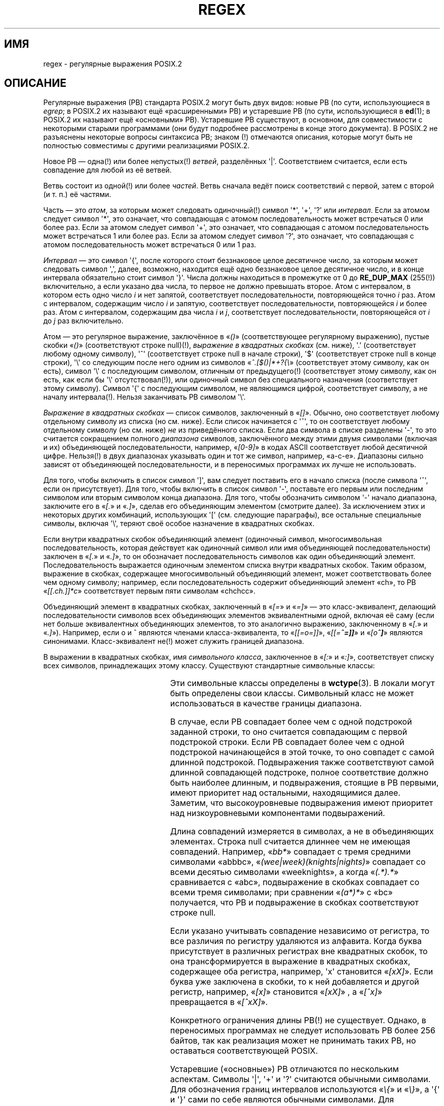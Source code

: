 .\" -*- mode: troff; coding: UTF-8 -*-
.ie  t .ds dg \(dg
.el .ds dg (!)
.\" From Henry Spencer's regex package (as found in the apache
.\" distribution). The package carries the following copyright:
.\"
.\"  Copyright 1992, 1993, 1994 Henry Spencer.  All rights reserved.
.\" %%%LICENSE_START(MISC)
.\"  This software is not subject to any license of the American Telephone
.\"  and Telegraph Company or of the Regents of the University of California.
.\"
.\"  Permission is granted to anyone to use this software for any purpose
.\"  on any computer system, and to alter it and redistribute it, subject
.\"  to the following restrictions:
.\"
.\"  1. The author is not responsible for the consequences of use of this
.\"     software, no matter how awful, even if they arise from flaws in it.
.\"
.\"  2. The origin of this software must not be misrepresented, either by
.\"     explicit claim or by omission.  Since few users ever read sources,
.\"     credits must appear in the documentation.
.\"
.\"  3. Altered versions must be plainly marked as such, and must not be
.\"     misrepresented as being the original software.  Since few users
.\"     ever read sources, credits must appear in the documentation.
.\"
.\"  4. This notice may not be removed or altered.
.\" %%%LICENSE_END
.\"
.\" In order to comply with `credits must appear in the documentation'
.\" I added an AUTHOR paragraph below - aeb.
.\"
.\" In the default nroff environment there is no dagger \(dg.
.\"
.\" 2005-05-11 Removed discussion of `[[:<:]]' and `[[:>:]]', which
.\" 	appear not to be in the glibc implementation of regcomp
.\"
.\"*******************************************************************
.\"
.\" This file was generated with po4a. Translate the source file.
.\"
.\"*******************************************************************
.TH REGEX 7 2009\-01\-12 "" "Руководство программиста Linux"
.SH ИМЯ
regex \- регулярные выражения POSIX.2
.SH ОПИСАНИЕ
Регулярные выражения (РВ) стандарта POSIX.2 могут быть двух видов: новые РВ
(по сути, использующиеся в \fIegrep\fP; в POSIX.2 их называют ещё
«расширенными» РВ) и устаревшие РВ (по сути, использующиеся в \fBed\fP(1); в
POSIX.2 их называют ещё «основными» РВ). Устаревшие РВ существуют, в
основном, для совместимости с некоторыми старыми программами (они будут
подробнее рассмотрены в конце этого документа). В POSIX.2 не разъяснены
некоторые вопросы синтаксиса РВ; знаком \*(dg отмечаются описания, которые
могут быть не полностью совместимы с другими реализациями POSIX.2.
.PP
Новое РВ — одна\*(dg или более непустых\*(dg \fIветвей\fP, разделённых
\(aq|\(aq. Соответствием считается, если есть совпадение для любой из её
ветвей.
.PP
Ветвь состоит из одной\*(dg или более \fIчастей\fP. Ветвь сначала ведёт поиск
соответствий с первой, затем с второй (и т. п.) её частями.
.PP
Часть — это \fIатом\fP, за которым может следовать одиночный\*(dg символ
\(aq*\(aq, \(aq+\(aq, \(aq?\(aq или \fIинтервал\fP. Если за атомом следует
символ \(aq*\(aq, это означает, что совпадающая с атомом последовательность
может встречаться 0 или более раз. Если за атомом следует символ \(aq+\(aq,
это означает, что совпадающая с атомом последовательность может встречаться
1 или более раз. Если за атомом следует символ \(aq?\(aq, это означает, что
совпадающая с атомом последовательность может встречаться 0 или 1 раз.
.PP
\fIИнтервал\fP — это символ \(aq{\(aq, после которого стоит беззнаковое целое
десятичное число, за которым может следовать символ \(aq,\(aq, далее,
возможно, находится ещё одно беззнаковое целое десятичное число, и в конце
интервала обязательно стоит символ \(aq}\(aq. Числа должны находиться в
промежутке от 0 до \fBRE_DUP_MAX\fP (255\*(dg) включительно, а если указано два
числа, то первое не должно превышать второе. Атом с интервалом, в котором
есть одно число \fIi\fP и нет запятой, соответствует последовательности,
повторяющейся точно \fIi\fP раз. Атом с интервалом, содержащим число \fIi\fP и
запятую, соответствует последовательности, повторяющейся \fIi\fP и более
раз. Атом с интервалом, содержащим два числа \fIi\fP и \fIj\fP, соответствует
последовательности, повторяющейся от \fIi\fP до \fIj\fP раз включительно.
.PP
Атом — это регулярное выражение, заключённое в «\fI()\fP» (соответствующее
регулярному выражению), пустые скобки «\fI()\fP» (соответствуют строке
null)\*(dg, \fIвыражение в квадратных скобках\fP (см. ниже), \(aq.\(aq
(соответствует любому одному символу), \(aq^\(aq (соответствует строке null
в начале строки), \(aq$\(aq (соответствует строке null в конце строки),
\(aq\e\(aq со следующим после него одним из символов «\fI^.[$()|*+?{\e\fP»
(соответствует этому символу, как он есть), символ \(aq\e\(aq с последующим
символом, отличным от предыдущего\*(dg (соответствует этому символу, как он
есть, как если бы \(aq\e\(aq отсутствовал\*(dg), или одиночный символ без
специального назначения (соответствует этому символу). Символ \(aq{\(aq с
последующим символом, не являющимся цифрой, соответствует символу, а не
началу интервала\*(dg. Нельзя заканчивать РВ символом \(aq\e\(aq.
.PP
\fIВыражение в квадратных скобках\fP — список символов, заключенный в
«\fI[]\fP». Обычно, оно соответствует любому отдельному символу из списка (но
см. ниже). Если список начинается с \(aq^\(aq, то он соответствует любому
отдельному символу (но см. ниже) \fIне\fP из приведённого списка. Если два
символа в списке разделены \(aq\-\(aq, то это считается сокращением полного
\fIдиапазона\fP символов, заключённого между этими двумя символами (включая и
их) объединяющей последовательности, например, «\fI[0\-9]\fP» в кодах ASCII
соответствует любой десятичной цифре. Нельзя\*(dg в двух диапазонах
указывать один и тот же символ, например, «a\-c\-e». Диапазоны сильно зависят
от объединяющей последовательности, и в переносимых программах их лучше не
использовать.
.PP
Для того, чтобы включить в список символ \(aq]\(aq, вам следует поставить
его в начало списка (после символа \(aq^\(aq, если он присутствует). Для
того, чтобы включить в список символ \(aq\-\(aq, поставьте его первым или
последним символом или вторым символом конца диапазона. Для того, чтобы
обозначить символом \(aq\-\(aq начало диапазона, заключите его в «\fI[.\fP» и
«\fI.]\fP», сделав его объединяющим элементом (смотрите далее). За исключением
этих и некоторых других комбинаций, использующих \(aq[\(aq  (см. следующие
параграфы), все остальные специальные символы, включая \(aq\e\(aq, теряют
своё особое назначение в квадратных скобках.
.PP
Если внутри квадратных скобок объединяющий элемент (одиночный символ,
многосимвольная последовательность, которая действует как одиночный символ
или имя объединяющей последовательности) заключен в «\fI[.\fP» и «\fI.]\fP», то он
обозначает последовательность символов как один объединяющий
элемент. Последовательность выражается одиночным элементом списка внутри
квадратных скобок. Таким образом, выражение в скобках, содержащее
многосимвольный объединяющий элемент, может соответствовать более чем одному
символу; например, если последовательность содержит объединяющий элемент
«ch», то РВ «\fI[[.ch.]]*c\fP» соответствует первым пяти символам «chchcc».
.PP
Объединяющий элемент в квадратных скобках, заключенный в «\fI[=\fP» и «\fI=]\fP» —
это класс\-эквивалент, делающий последовательности символов всех объединяющих
элементов эквивалентными одной, включая её саму (если нет больше
эквивалентных объединяющих элементов, то это аналогично выражению,
заключенному в «\fI[.\fP» и «\fI.]\fP»). Например, если o и \o'o^' являются
членами класса\-эквивалента, то «\fI[[=o=]]\fP», «\fI[[=\o'o^'=]]\fP» и
«\fI[o\o'o^']\fP» являются синонимами. Класс\-эквивалент не\*(dg может служить
границей диапазона.
.PP
В выражении в квадратных скобках, имя \fIсимвольного класса\fP, заключенное в
«\fI[:\fP» и «\fI:]\fP», соответствует списку всех символов, принадлежащих этому
классу. Существуют стандартные символьные классы:
.PP
.RS
.TS
l l l.
alnum	digit	punct
alpha	graph	space
blank	lower	upper
cntrl	print	xdigit
.TE
.RE
.PP
.\" As per http://bugs.debian.org/cgi-bin/bugreport.cgi?bug=295666
.\" The following does not seem to apply in the glibc implementation
.\" .PP
.\" There are two special cases\*(dg of bracket expressions:
.\" the bracket expressions "\fI[[:<:]]\fP" and "\fI[[:>:]]\fP" match
.\" the null string at the beginning and end of a word respectively.
.\" A word is defined as a sequence of
.\" word characters
.\" which is neither preceded nor followed by
.\" word characters.
.\" A word character is an
.\" .I alnum
.\" character (as defined by
.\" .BR wctype (3))
.\" or an underscore.
.\" This is an extension,
.\" compatible with but not specified by POSIX.2,
.\" and should be used with
.\" caution in software intended to be portable to other systems.
Эти символьные классы определены в \fBwctype\fP(3). В локали могут быть
определены свои классы. Символьный класс не может использоваться в качестве
границы диапазона.
.PP
В случае, если РВ совпадает более чем с одной подстрокой заданной строки, то
оно считается совпадающим с первой подстрокой строки. Если РВ совпадает
более чем с одной подстрокой начинающейся в этой точке, то оно совпадет с
самой длинной подстрокой. Подвыражения также соответствуют самой длинной
совпадающей подстроке, полное соответствие должно быть наиболее длинным, и
подвыражения, стоящие в РВ первыми, имеют приоритет над остальными,
находящимися далее. Заметим, что высокоуровневые подвыражения имеют
приоритет над низкоуровневыми компонентами подвыражений.
.PP
Длина совпадений измеряется в символах, а не в объединяющих
элементах. Строка null считается длиннее чем не имеющая
совпадений. Например, «\fIbb*\fP» совпадает с тремя средними символами «abbbc»,
«\fI(wee|week)(knights|nights)\fP» совпадает со всеми десятью символами
«weeknights», а когда «\fI(.*).*\fP» сравнивается с «abc», подвыражение в
скобках совпадает со всеми тремя символами; при сравнении «\fI(a*)*\fP» с «bc»
получается, что РВ и подвыражение в скобках соответствуют строке null.
.PP
Если указано учитывать совпадение независимо от регистра, то все различия по
регистру удаляются из алфавита. Когда буква присутствует в различных
регистрах вне квадратных скобок, то она трансформируется в выражение в
квадратных скобках, содержащее оба регистра, например, \(aqx\(aq становится
«\fI[xX]\fP». Если буква уже заключена в скобки, то к ней добавляется и другой
регистр, например, «\fI[x]\fP» становится «\fI[xX]\fP» , а «\fI[^x]\fP» превращается
в «\fI[^xX]\fP».
.PP
Конкретного ограничения длины РВ\*(dg не существует. Однако, в переносимых
программах не следует использовать РВ более 256 байтов, так как реализация
может не принимать таких РВ, но оставаться соответствующей POSIX.
.PP
Устаревшие («основные») РВ отличаются по нескольким аспектам. Символы
\(aq|\(aq, \(aq+\(aq и \(aq?\(aq считаются обычными символами. Для
обозначения границ интервалов используются «\fI\e{\fP» и «\fI\e}\fP», а \(aq{\(aq
и \(aq}\(aq сами по себе являются обычными символами. Для обособления
подвыражений используются «\fI\e(\fP» и «\fI\e)\fP», а \(aq(\(aq и \(aq)\(aq сами
по себе являются обычными символами. Символ \(aq^\(aq является обычным
символом за исключением того случая, когда он стоит в начале РВ или\*(dg в
начале подвыражения в круглых скобках; символ \(aq$\(aq является обычным
символом, кроме того случая, когда он стоит в конце РВ или\*(dg в конце
подвыражения в круглых скобках; символ \(aq*\(aq является обычным, если он
стоит в начале РВ или в начале подвыражения в круглых скобках (возможно,
после символа \(aq^\(aq в самом начале).
.PP
Кроме этого, существует ещё один тип атома — \fIобратная ссылка\fP: \(aq\e\(aq
с последующей за ней ненулевой десятичной цифрой \fId\fP соответствует той
самой последовательности, что и \fId\fP\-е подвыражение в скобках (нумерация
подвыражений считается по их открывающим круглым скобкам, слева
направо). Пример: «\fI\e([bc]\e)\e1\fP» соответствует «bb» или «cc», но не
«bc».
.SH ДЕФЕКТЫ
Наличие двух видов РВ — вынужденная мера.
.PP
В имеющейся на данный момент документации POSIX.2 указано, что символ
\(aq)\(aq при отсутствии \(aq(\(aq; считается обычным; это непреднамеренная
опечатка, которая будет исправлена. Не полагайтесь на это.
.PP
Обратные ссылки — также вынужденная мера, вызывают серьёзные проблемы
эффективности в реализациях. Также они не имеют подробного определения
(например, «\fIa\e(\e(b\e)*\e2\e)*d\fP» соответствует «abbbd»?).
.PP
.\" As per http://bugs.debian.org/cgi-bin/bugreport.cgi?bug=295666
.\" The following does not seem to apply in the glibc implementation
.\" .PP
.\" The syntax for word boundaries is incredibly ugly.
Определение в POSIX.2 совпадения при отключении учёта регистра тоже очень
туманное. Определение типа «один регистр замещает все остальные», по мнению
некоторых специалистов, не является правильным.
.SH АВТОР
.\" Sigh... The page license means we must have the author's name
.\" in the formatted output.
Эта страница взята из пакета regex, написанного Генри Спенсером (Henry
Spencer).
.SH "СМОТРИТЕ ТАКЖЕ"
\fBgrep\fP(1), \fBregex\fP(3)
.PP
POSIX.2, раздел 2.8 (запись регулярных выражений).
